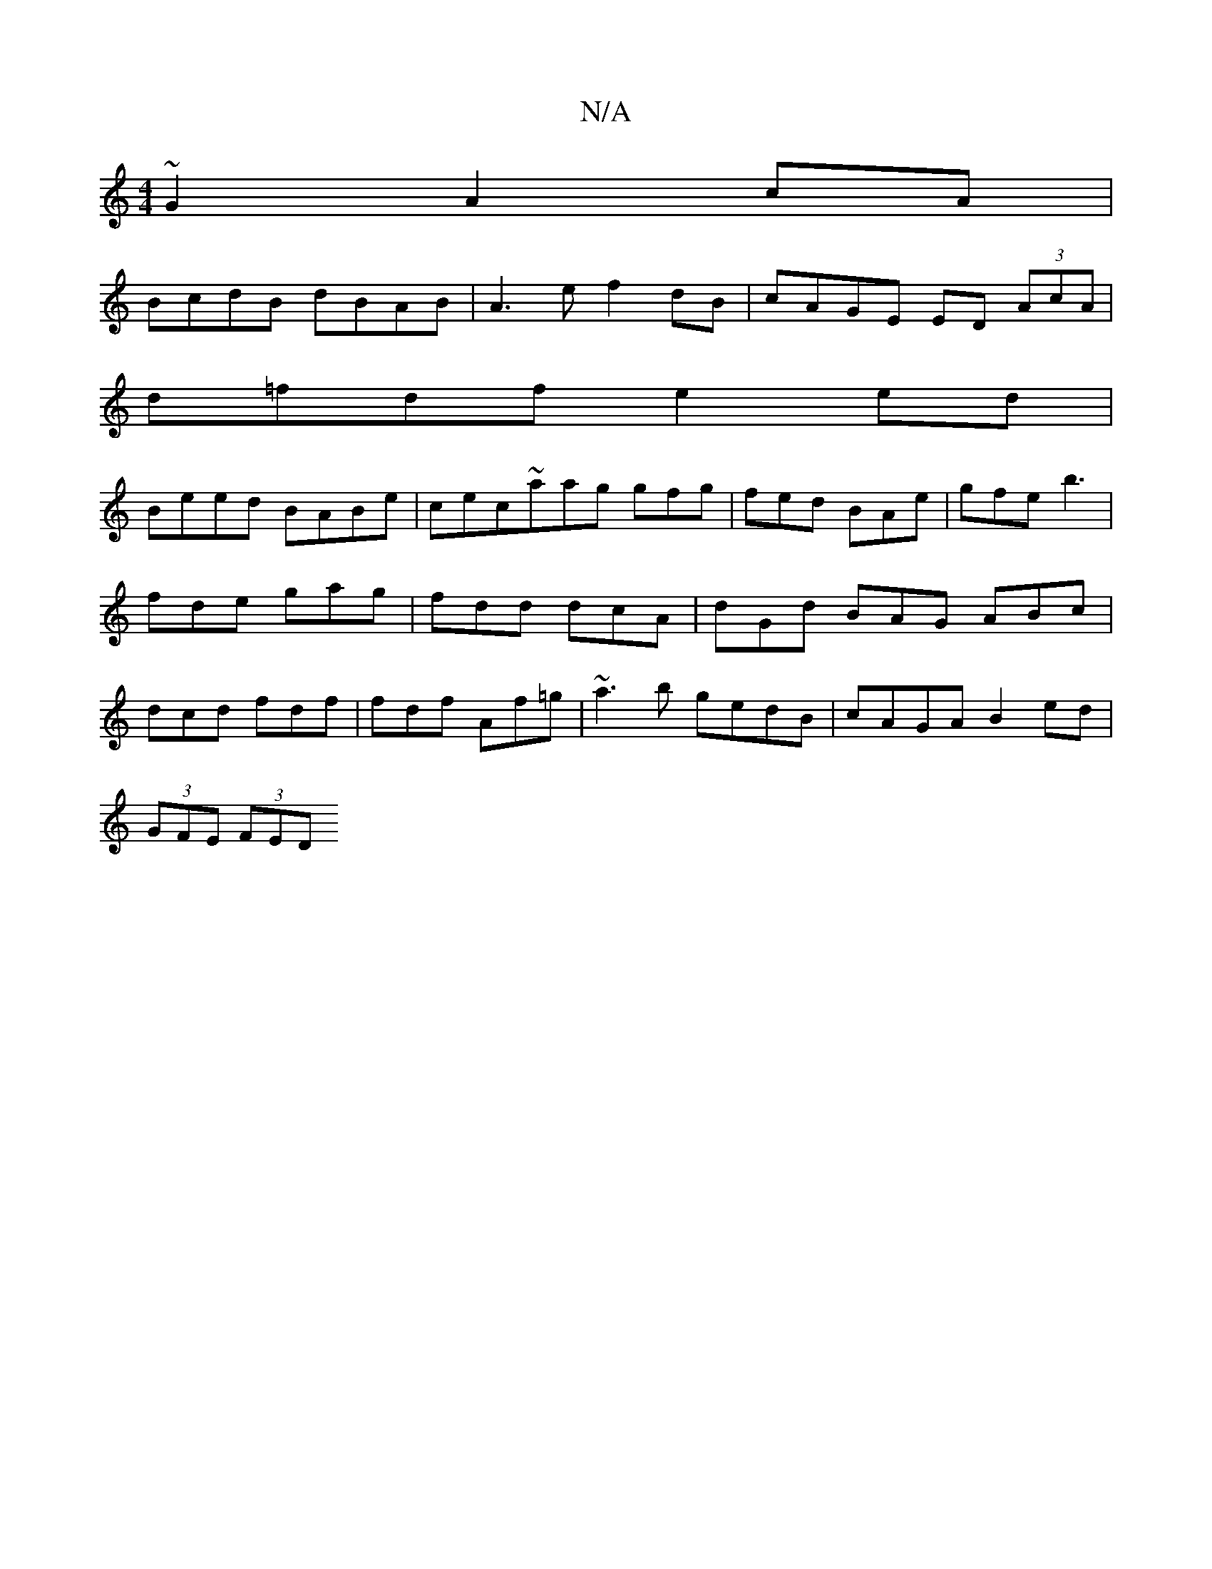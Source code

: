 X:1
T:N/A
M:4/4
R:N/A
K:Cmajor
~G2 A2cA |
BcdB dBAB | A3e f2dB | cAGE ED (3AcA |
d=fdf e2ed |
Beed BABe | cec~aag gfg | fed BAe | gfe b3 | fde gag | fdd dcA | dGd BAG ABc | dcd fdf | fdf Af=g | ~a3b gedB | cAGA B2 ed |
(3GFE (3FED 